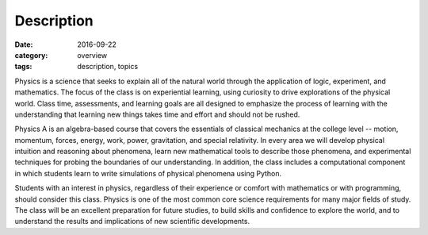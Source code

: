 Description
###########

:date: 2016-09-22
:category: overview
:tags: description, topics


Physics is a science that seeks to explain all of the natural world through the application of logic, experiment, and mathematics.  The focus of the class is on experiential learning, using curiosity to drive explorations of the physical world. Class time, assessments, and learning goals are all designed to emphasize the process of learning with the understanding that learning new things takes time and effort and should not be rushed.

Physics A is an algebra-based course that covers the essentials of classical mechanics at the college level -- motion, momentum, forces, energy, work, power, gravitation, and special relativity.  In every area we will develop physical intuition and reasoning about phenomena, learn new mathematical tools to describe those phenomena, and experimental techniques for probing the boundaries of our understanding. In addition, the class includes a computational component in which students learn to write simulations of physical phenomena using Python.

Students with an interest in physics, regardless of their experience or comfort with mathematics or with programming, should consider this class.  Physics is one of the most common core science requirements for many major fields of study.  The class will be an excellent preparation for future studies, to build skills and confidence to explore the world, and to understand the results and implications of new scientific developments.



